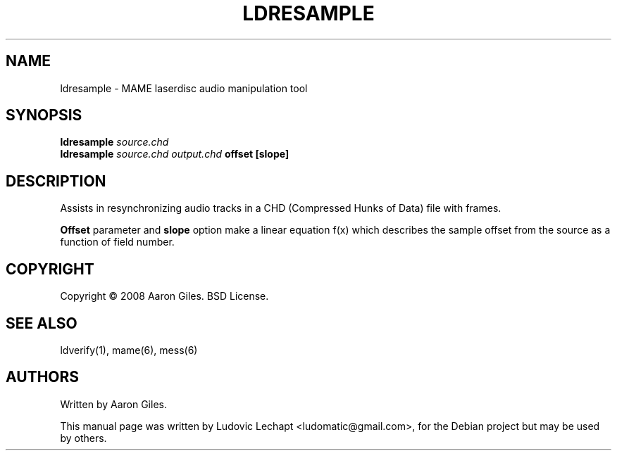 .\"                                      Hey, EMACS: -*- nroff -*-
.\" First parameter, NAME, should be all caps
.\" Second parameter, SECTION, should be 1-8, maybe w/ subsection
.\" other parameters are allowed: see man(7), man(1)
.\"
.TH LDRESAMPLE 1 2013-09-23 0.150 "MAME laserdisc audio manipulation tool"
.\"
.\" Please adjust this date whenever revising the manpage.
.\"
.\" Some roff macros, for reference:
.\" .nh        disable hyphenation
.\" .hy        enable hyphenation
.\" .ad l      left justify
.\" .ad b      justify to both left and right margins
.\" .nf        disable filling
.\" .fi        enable filling
.\" .br        insert line break
.\" .sp <n>    insert n+1 empty lines
.\" for manpage-specific macros, see man(7)

.SH "NAME"
ldresample \- MAME laserdisc audio manipulation tool

.SH "SYNOPSIS"
.B ldresample
.I source.chd
.br
.B ldresample
.I source.chd
.I output.chd
.B offset
.B [slope]

.SH "DESCRIPTION"
Assists in resynchronizing audio tracks in a CHD (Compressed Hunks of Data)
file with frames.
.PP
.B Offset
parameter and \fBslope\fR option make a linear equation f(x) which
describes the sample offset from the source as a function of field number.
.SH "COPYRIGHT"
Copyright \(co 2008 Aaron Giles. BSD License.
.SH "SEE ALSO"
ldverify(1), mame(6), mess(6)
.SH "AUTHORS"
Written by Aaron Giles.
.PP
This manual page was written by Ludovic Lechapt <ludomatic@gmail.com>,
for the Debian project but may be used by others.
